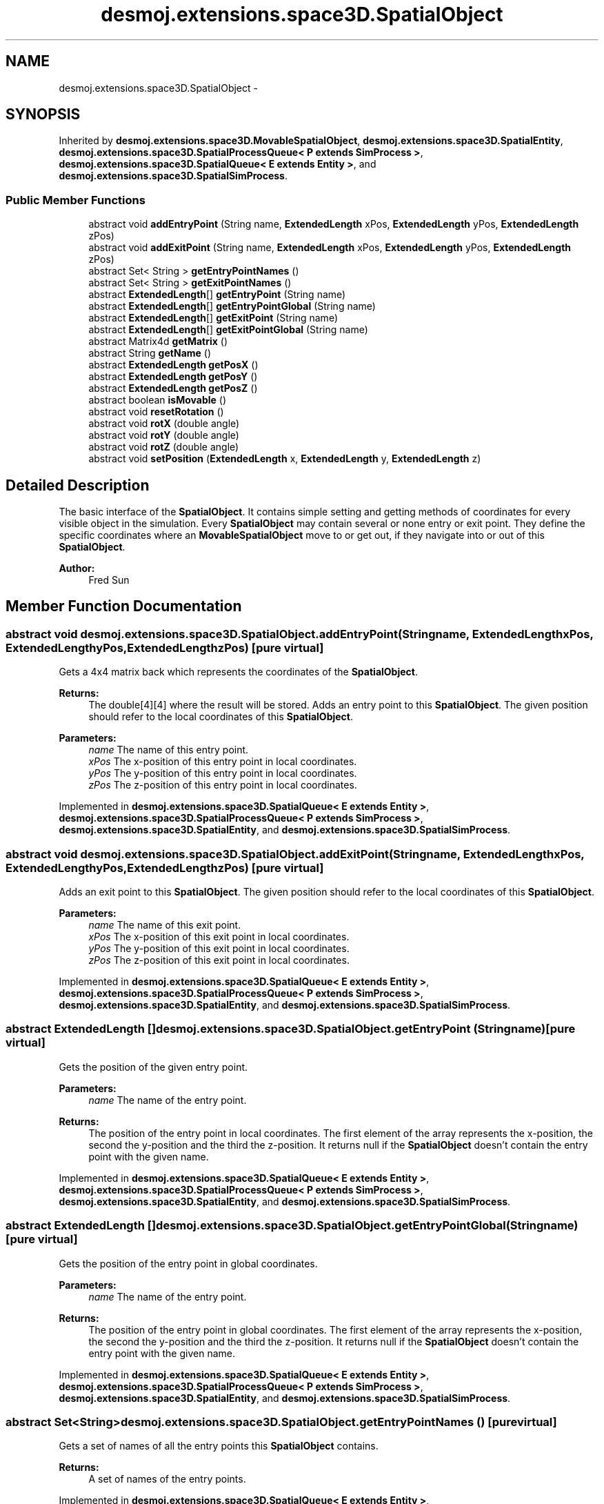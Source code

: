 .TH "desmoj.extensions.space3D.SpatialObject" 3 "Wed Dec 4 2013" "Version 1.0" "Desmo-J" \" -*- nroff -*-
.ad l
.nh
.SH NAME
desmoj.extensions.space3D.SpatialObject \- 
.SH SYNOPSIS
.br
.PP
.PP
Inherited by \fBdesmoj\&.extensions\&.space3D\&.MovableSpatialObject\fP, \fBdesmoj\&.extensions\&.space3D\&.SpatialEntity\fP, \fBdesmoj\&.extensions\&.space3D\&.SpatialProcessQueue< P extends SimProcess >\fP, \fBdesmoj\&.extensions\&.space3D\&.SpatialQueue< E extends Entity >\fP, and \fBdesmoj\&.extensions\&.space3D\&.SpatialSimProcess\fP\&.
.SS "Public Member Functions"

.in +1c
.ti -1c
.RI "abstract void \fBaddEntryPoint\fP (String name, \fBExtendedLength\fP xPos, \fBExtendedLength\fP yPos, \fBExtendedLength\fP zPos)"
.br
.ti -1c
.RI "abstract void \fBaddExitPoint\fP (String name, \fBExtendedLength\fP xPos, \fBExtendedLength\fP yPos, \fBExtendedLength\fP zPos)"
.br
.ti -1c
.RI "abstract Set< String > \fBgetEntryPointNames\fP ()"
.br
.ti -1c
.RI "abstract Set< String > \fBgetExitPointNames\fP ()"
.br
.ti -1c
.RI "abstract \fBExtendedLength\fP[] \fBgetEntryPoint\fP (String name)"
.br
.ti -1c
.RI "abstract \fBExtendedLength\fP[] \fBgetEntryPointGlobal\fP (String name)"
.br
.ti -1c
.RI "abstract \fBExtendedLength\fP[] \fBgetExitPoint\fP (String name)"
.br
.ti -1c
.RI "abstract \fBExtendedLength\fP[] \fBgetExitPointGlobal\fP (String name)"
.br
.ti -1c
.RI "abstract Matrix4d \fBgetMatrix\fP ()"
.br
.ti -1c
.RI "abstract String \fBgetName\fP ()"
.br
.ti -1c
.RI "abstract \fBExtendedLength\fP \fBgetPosX\fP ()"
.br
.ti -1c
.RI "abstract \fBExtendedLength\fP \fBgetPosY\fP ()"
.br
.ti -1c
.RI "abstract \fBExtendedLength\fP \fBgetPosZ\fP ()"
.br
.ti -1c
.RI "abstract boolean \fBisMovable\fP ()"
.br
.ti -1c
.RI "abstract void \fBresetRotation\fP ()"
.br
.ti -1c
.RI "abstract void \fBrotX\fP (double angle)"
.br
.ti -1c
.RI "abstract void \fBrotY\fP (double angle)"
.br
.ti -1c
.RI "abstract void \fBrotZ\fP (double angle)"
.br
.ti -1c
.RI "abstract void \fBsetPosition\fP (\fBExtendedLength\fP x, \fBExtendedLength\fP y, \fBExtendedLength\fP z)"
.br
.in -1c
.SH "Detailed Description"
.PP 
The basic interface of the \fBSpatialObject\fP\&. It contains simple setting and getting methods of coordinates for every visible object in the simulation\&.  Every \fBSpatialObject\fP may contain several or none entry or exit point\&. They define the specific coordinates where an \fBMovableSpatialObject\fP move to or get out, if they navigate into or out of this \fBSpatialObject\fP\&.
.PP
\fBAuthor:\fP
.RS 4
Fred Sun 
.RE
.PP

.SH "Member Function Documentation"
.PP 
.SS "abstract void desmoj\&.extensions\&.space3D\&.SpatialObject\&.addEntryPoint (Stringname, \fBExtendedLength\fPxPos, \fBExtendedLength\fPyPos, \fBExtendedLength\fPzPos)\fC [pure virtual]\fP"
Gets a 4x4 matrix back which represents the coordinates of the \fBSpatialObject\fP\&. 
.PP
\fBReturns:\fP
.RS 4
The double[4][4] where the result will be stored\&. Adds an entry point to this \fBSpatialObject\fP\&. The given position should refer to the local coordinates of this \fBSpatialObject\fP\&.
.RE
.PP
\fBParameters:\fP
.RS 4
\fIname\fP The name of this entry point\&. 
.br
\fIxPos\fP The x-position of this entry point in local coordinates\&. 
.br
\fIyPos\fP The y-position of this entry point in local coordinates\&. 
.br
\fIzPos\fP The z-position of this entry point in local coordinates\&. 
.RE
.PP

.PP
Implemented in \fBdesmoj\&.extensions\&.space3D\&.SpatialQueue< E extends Entity >\fP, \fBdesmoj\&.extensions\&.space3D\&.SpatialProcessQueue< P extends SimProcess >\fP, \fBdesmoj\&.extensions\&.space3D\&.SpatialEntity\fP, and \fBdesmoj\&.extensions\&.space3D\&.SpatialSimProcess\fP\&.
.SS "abstract void desmoj\&.extensions\&.space3D\&.SpatialObject\&.addExitPoint (Stringname, \fBExtendedLength\fPxPos, \fBExtendedLength\fPyPos, \fBExtendedLength\fPzPos)\fC [pure virtual]\fP"
Adds an exit point to this \fBSpatialObject\fP\&. The given position should refer to the local coordinates of this \fBSpatialObject\fP\&.
.PP
\fBParameters:\fP
.RS 4
\fIname\fP The name of this exit point\&. 
.br
\fIxPos\fP The x-position of this exit point in local coordinates\&. 
.br
\fIyPos\fP The y-position of this exit point in local coordinates\&. 
.br
\fIzPos\fP The z-position of this exit point in local coordinates\&. 
.RE
.PP

.PP
Implemented in \fBdesmoj\&.extensions\&.space3D\&.SpatialQueue< E extends Entity >\fP, \fBdesmoj\&.extensions\&.space3D\&.SpatialProcessQueue< P extends SimProcess >\fP, \fBdesmoj\&.extensions\&.space3D\&.SpatialEntity\fP, and \fBdesmoj\&.extensions\&.space3D\&.SpatialSimProcess\fP\&.
.SS "abstract \fBExtendedLength\fP [] desmoj\&.extensions\&.space3D\&.SpatialObject\&.getEntryPoint (Stringname)\fC [pure virtual]\fP"
Gets the position of the given entry point\&. 
.PP
\fBParameters:\fP
.RS 4
\fIname\fP The name of the entry point\&. 
.RE
.PP
\fBReturns:\fP
.RS 4
The position of the entry point in local coordinates\&. The first element of the array represents the x-position, the second the y-position and the third the z-position\&. It returns null if the \fBSpatialObject\fP doesn't contain the entry point with the given name\&. 
.RE
.PP

.PP
Implemented in \fBdesmoj\&.extensions\&.space3D\&.SpatialQueue< E extends Entity >\fP, \fBdesmoj\&.extensions\&.space3D\&.SpatialProcessQueue< P extends SimProcess >\fP, \fBdesmoj\&.extensions\&.space3D\&.SpatialEntity\fP, and \fBdesmoj\&.extensions\&.space3D\&.SpatialSimProcess\fP\&.
.SS "abstract \fBExtendedLength\fP [] desmoj\&.extensions\&.space3D\&.SpatialObject\&.getEntryPointGlobal (Stringname)\fC [pure virtual]\fP"
Gets the position of the entry point in global coordinates\&. 
.PP
\fBParameters:\fP
.RS 4
\fIname\fP The name of the entry point\&. 
.RE
.PP
\fBReturns:\fP
.RS 4
The position of the entry point in global coordinates\&. The first element of the array represents the x-position, the second the y-position and the third the z-position\&. It returns null if the \fBSpatialObject\fP doesn't contain the entry point with the given name\&. 
.RE
.PP

.PP
Implemented in \fBdesmoj\&.extensions\&.space3D\&.SpatialQueue< E extends Entity >\fP, \fBdesmoj\&.extensions\&.space3D\&.SpatialProcessQueue< P extends SimProcess >\fP, \fBdesmoj\&.extensions\&.space3D\&.SpatialEntity\fP, and \fBdesmoj\&.extensions\&.space3D\&.SpatialSimProcess\fP\&.
.SS "abstract Set<String> desmoj\&.extensions\&.space3D\&.SpatialObject\&.getEntryPointNames ()\fC [pure virtual]\fP"
Gets a set of names of all the entry points this \fBSpatialObject\fP contains\&. 
.PP
\fBReturns:\fP
.RS 4
A set of names of the entry points\&. 
.RE
.PP

.PP
Implemented in \fBdesmoj\&.extensions\&.space3D\&.SpatialQueue< E extends Entity >\fP, \fBdesmoj\&.extensions\&.space3D\&.SpatialProcessQueue< P extends SimProcess >\fP, \fBdesmoj\&.extensions\&.space3D\&.SpatialEntity\fP, and \fBdesmoj\&.extensions\&.space3D\&.SpatialSimProcess\fP\&.
.SS "abstract \fBExtendedLength\fP [] desmoj\&.extensions\&.space3D\&.SpatialObject\&.getExitPoint (Stringname)\fC [pure virtual]\fP"
Gets the position of the given exit point\&. 
.PP
\fBParameters:\fP
.RS 4
\fIname\fP The name of the exit point\&. 
.RE
.PP
\fBReturns:\fP
.RS 4
The position of the exit point in local coordinates\&. The first element of the array represents the x-position, the second the y-position and the third the z-position\&. It returns null if the \fBSpatialObject\fP doesn't contain the exit point with the given name\&. 
.RE
.PP

.PP
Implemented in \fBdesmoj\&.extensions\&.space3D\&.SpatialQueue< E extends Entity >\fP, \fBdesmoj\&.extensions\&.space3D\&.SpatialProcessQueue< P extends SimProcess >\fP, \fBdesmoj\&.extensions\&.space3D\&.SpatialEntity\fP, and \fBdesmoj\&.extensions\&.space3D\&.SpatialSimProcess\fP\&.
.SS "abstract \fBExtendedLength\fP [] desmoj\&.extensions\&.space3D\&.SpatialObject\&.getExitPointGlobal (Stringname)\fC [pure virtual]\fP"
Gets the position of the exit point in global coordinates\&. 
.PP
\fBParameters:\fP
.RS 4
\fIname\fP The name of the exit point\&. 
.RE
.PP
\fBReturns:\fP
.RS 4
The position of the exit point in global coordinates\&. The first element of the array represents the x-position, the second the y-position and the third the z-position\&. It returns null if the \fBSpatialObject\fP doesn't contain the exit point with the given name\&. 
.RE
.PP

.PP
Implemented in \fBdesmoj\&.extensions\&.space3D\&.SpatialQueue< E extends Entity >\fP, \fBdesmoj\&.extensions\&.space3D\&.SpatialProcessQueue< P extends SimProcess >\fP, \fBdesmoj\&.extensions\&.space3D\&.SpatialEntity\fP, and \fBdesmoj\&.extensions\&.space3D\&.SpatialSimProcess\fP\&.
.SS "abstract Set<String> desmoj\&.extensions\&.space3D\&.SpatialObject\&.getExitPointNames ()\fC [pure virtual]\fP"
Gets a set of names of all the exit points this \fBSpatialObject\fP contains\&. 
.PP
\fBReturns:\fP
.RS 4
A set of names of the exit points\&. 
.RE
.PP

.PP
Implemented in \fBdesmoj\&.extensions\&.space3D\&.SpatialQueue< E extends Entity >\fP, \fBdesmoj\&.extensions\&.space3D\&.SpatialProcessQueue< P extends SimProcess >\fP, \fBdesmoj\&.extensions\&.space3D\&.SpatialEntity\fP, and \fBdesmoj\&.extensions\&.space3D\&.SpatialSimProcess\fP\&.
.SS "abstract Matrix4d desmoj\&.extensions\&.space3D\&.SpatialObject\&.getMatrix ()\fC [pure virtual]\fP"
Gets a 4x4 double matrix object which contains the spatial data of the SpatialObejct\&. 
.PP
\fBReturns:\fP
.RS 4
The Matrix4d object\&. 
.RE
.PP

.PP
Implemented in \fBdesmoj\&.extensions\&.space3D\&.MovableSpatialSimProcess\fP, \fBdesmoj\&.extensions\&.space3D\&.MovableSpatialEntity\fP, \fBdesmoj\&.extensions\&.space3D\&.SpatialQueue< E extends Entity >\fP, \fBdesmoj\&.extensions\&.space3D\&.SpatialProcessQueue< P extends SimProcess >\fP, \fBdesmoj\&.extensions\&.space3D\&.SpatialEntity\fP, and \fBdesmoj\&.extensions\&.space3D\&.SpatialSimProcess\fP\&.
.SS "abstract String desmoj\&.extensions\&.space3D\&.SpatialObject\&.getName ()\fC [pure virtual]\fP"
Returns the name of the named object\&. This is the same name displayed in reports and trace files when this named object is shown in those reports or trace files\&. 
.PP
\fBReturns:\fP
.RS 4
The name of the named object\&. 
.RE
.PP

.SS "abstract \fBExtendedLength\fP desmoj\&.extensions\&.space3D\&.SpatialObject\&.getPosX ()\fC [pure virtual]\fP"

.PP
\fBReturns:\fP
.RS 4
It returns the x-position of the object\&. 
.RE
.PP

.PP
Implemented in \fBdesmoj\&.extensions\&.space3D\&.MovableSpatialSimProcess\fP, \fBdesmoj\&.extensions\&.space3D\&.MovableSpatialEntity\fP, \fBdesmoj\&.extensions\&.space3D\&.SpatialQueue< E extends Entity >\fP, \fBdesmoj\&.extensions\&.space3D\&.SpatialProcessQueue< P extends SimProcess >\fP, \fBdesmoj\&.extensions\&.space3D\&.SpatialEntity\fP, and \fBdesmoj\&.extensions\&.space3D\&.SpatialSimProcess\fP\&.
.SS "abstract \fBExtendedLength\fP desmoj\&.extensions\&.space3D\&.SpatialObject\&.getPosY ()\fC [pure virtual]\fP"

.PP
\fBReturns:\fP
.RS 4
It returns the y-position of the object\&. 
.RE
.PP

.PP
Implemented in \fBdesmoj\&.extensions\&.space3D\&.MovableSpatialSimProcess\fP, \fBdesmoj\&.extensions\&.space3D\&.MovableSpatialEntity\fP, \fBdesmoj\&.extensions\&.space3D\&.SpatialQueue< E extends Entity >\fP, \fBdesmoj\&.extensions\&.space3D\&.SpatialProcessQueue< P extends SimProcess >\fP, \fBdesmoj\&.extensions\&.space3D\&.SpatialEntity\fP, and \fBdesmoj\&.extensions\&.space3D\&.SpatialSimProcess\fP\&.
.SS "abstract \fBExtendedLength\fP desmoj\&.extensions\&.space3D\&.SpatialObject\&.getPosZ ()\fC [pure virtual]\fP"

.PP
\fBReturns:\fP
.RS 4
It returns the z-position of the object\&. 
.RE
.PP

.PP
Implemented in \fBdesmoj\&.extensions\&.space3D\&.MovableSpatialSimProcess\fP, \fBdesmoj\&.extensions\&.space3D\&.MovableSpatialEntity\fP, \fBdesmoj\&.extensions\&.space3D\&.SpatialQueue< E extends Entity >\fP, \fBdesmoj\&.extensions\&.space3D\&.SpatialProcessQueue< P extends SimProcess >\fP, \fBdesmoj\&.extensions\&.space3D\&.SpatialEntity\fP, and \fBdesmoj\&.extensions\&.space3D\&.SpatialSimProcess\fP\&.
.SS "abstract boolean desmoj\&.extensions\&.space3D\&.SpatialObject\&.isMovable ()\fC [pure virtual]\fP"
Check whether this Object is a \fBMovableSpatialObject\fP or not\&. 
.PP
\fBReturns:\fP
.RS 4
Return true if this \fBSpatialObject\fP is also a \fBMovableSpatialObject\fP\&. Else, false\&. 
.RE
.PP

.PP
Implemented in \fBdesmoj\&.extensions\&.space3D\&.SpatialQueue< E extends Entity >\fP, \fBdesmoj\&.extensions\&.space3D\&.SpatialProcessQueue< P extends SimProcess >\fP, \fBdesmoj\&.extensions\&.space3D\&.SpatialEntity\fP, and \fBdesmoj\&.extensions\&.space3D\&.SpatialSimProcess\fP\&.
.SS "abstract void desmoj\&.extensions\&.space3D\&.SpatialObject\&.resetRotation ()\fC [pure virtual]\fP"
Resets the rotation of the object\&. 
.PP
Implemented in \fBdesmoj\&.extensions\&.space3D\&.MovableSpatialSimProcess\fP, \fBdesmoj\&.extensions\&.space3D\&.MovableSpatialEntity\fP, \fBdesmoj\&.extensions\&.space3D\&.SpatialQueue< E extends Entity >\fP, \fBdesmoj\&.extensions\&.space3D\&.SpatialProcessQueue< P extends SimProcess >\fP, \fBdesmoj\&.extensions\&.space3D\&.SpatialEntity\fP, and \fBdesmoj\&.extensions\&.space3D\&.SpatialSimProcess\fP\&.
.SS "abstract void desmoj\&.extensions\&.space3D\&.SpatialObject\&.rotX (doubleangle)\fC [pure virtual]\fP"
Adds a rotation about the x-axis to the current orientation\&. 
.PP
\fBParameters:\fP
.RS 4
\fIangle\fP The rotation angle in radians 
.RE
.PP

.PP
Implemented in \fBdesmoj\&.extensions\&.space3D\&.MovableSpatialSimProcess\fP, \fBdesmoj\&.extensions\&.space3D\&.MovableSpatialEntity\fP, \fBdesmoj\&.extensions\&.space3D\&.SpatialQueue< E extends Entity >\fP, \fBdesmoj\&.extensions\&.space3D\&.SpatialProcessQueue< P extends SimProcess >\fP, \fBdesmoj\&.extensions\&.space3D\&.SpatialEntity\fP, and \fBdesmoj\&.extensions\&.space3D\&.SpatialSimProcess\fP\&.
.SS "abstract void desmoj\&.extensions\&.space3D\&.SpatialObject\&.rotY (doubleangle)\fC [pure virtual]\fP"
Adds a rotation about the y-axis to the current orientation\&. 
.PP
\fBParameters:\fP
.RS 4
\fIangle\fP The rotation angle in radians 
.RE
.PP

.PP
Implemented in \fBdesmoj\&.extensions\&.space3D\&.MovableSpatialSimProcess\fP, \fBdesmoj\&.extensions\&.space3D\&.MovableSpatialEntity\fP, \fBdesmoj\&.extensions\&.space3D\&.SpatialQueue< E extends Entity >\fP, \fBdesmoj\&.extensions\&.space3D\&.SpatialProcessQueue< P extends SimProcess >\fP, \fBdesmoj\&.extensions\&.space3D\&.SpatialEntity\fP, and \fBdesmoj\&.extensions\&.space3D\&.SpatialSimProcess\fP\&.
.SS "abstract void desmoj\&.extensions\&.space3D\&.SpatialObject\&.rotZ (doubleangle)\fC [pure virtual]\fP"
Adds a rotation about the z-axis to the current orientation\&. 
.PP
\fBParameters:\fP
.RS 4
\fIangle\fP The rotation angle in radians 
.RE
.PP

.PP
Implemented in \fBdesmoj\&.extensions\&.space3D\&.MovableSpatialSimProcess\fP, \fBdesmoj\&.extensions\&.space3D\&.MovableSpatialEntity\fP, \fBdesmoj\&.extensions\&.space3D\&.SpatialQueue< E extends Entity >\fP, \fBdesmoj\&.extensions\&.space3D\&.SpatialProcessQueue< P extends SimProcess >\fP, \fBdesmoj\&.extensions\&.space3D\&.SpatialEntity\fP, and \fBdesmoj\&.extensions\&.space3D\&.SpatialSimProcess\fP\&.
.SS "abstract void desmoj\&.extensions\&.space3D\&.SpatialObject\&.setPosition (\fBExtendedLength\fPx, \fBExtendedLength\fPy, \fBExtendedLength\fPz)\fC [pure virtual]\fP"
Update the current spatial data of the object\&. This method should only be used for the internal coordination, not for the position/orientation manipulation\&. The method will change the 3D properties of the \fBSpatialObject\fP\&. But the visualization instance, if used, won't be informed about the change\&. Therefore the visualization won't be updated\&. Inconsistency could be the result\&. 
.PP
\fBParameters:\fP
.RS 4
\fImatrix\fP The new matrix in a double[16] for the object\&. The first 4 elements are the first row, the next 4 are the second row etc\&. Update the current spatial data of the object\&. This method should only be used for the internal coordination, not for the position/orientation manipulation\&. The method will change the 3D properties of the \fBSpatialObject\fP\&. But the visualization instance, if used, won't be informed about the change\&. Therefore the visualization won't be updated\&. Inconsistency could be the result\&. 
.br
\fImatrix\fP The new matrix in Matrix4d\&. It sets the new position for the object\&. * 
.br
\fIx\fP The \fBExtendedLength\fP which contains the new x-position\&. 
.br
\fIy\fP The \fBExtendedLength\fP which contains the new y-position\&. 
.br
\fIz\fP The \fBExtendedLength\fP which contains the new z-position\&. 
.RE
.PP

.PP
Implemented in \fBdesmoj\&.extensions\&.space3D\&.MovableSpatialSimProcess\fP, \fBdesmoj\&.extensions\&.space3D\&.MovableSpatialEntity\fP, \fBdesmoj\&.extensions\&.space3D\&.SpatialQueue< E extends Entity >\fP, \fBdesmoj\&.extensions\&.space3D\&.SpatialProcessQueue< P extends SimProcess >\fP, \fBdesmoj\&.extensions\&.space3D\&.SpatialEntity\fP, and \fBdesmoj\&.extensions\&.space3D\&.SpatialSimProcess\fP\&.

.SH "Author"
.PP 
Generated automatically by Doxygen for Desmo-J from the source code\&.
